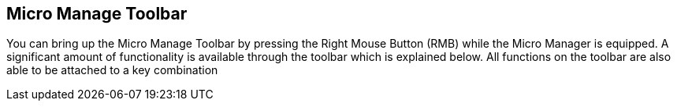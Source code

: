 ## Micro Manage Toolbar

You can bring up the Micro Manage Toolbar by pressing the Right Mouse Button (RMB) while the Micro Manager is equipped.  A significant amount of functionality is available through the toolbar which is explained below.  All functions on the toolbar are also able to be attached to a key combination